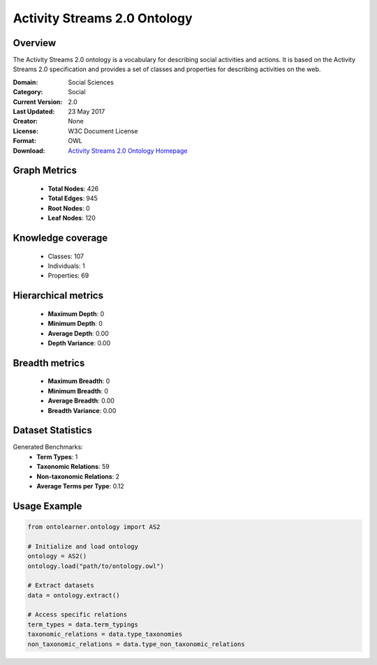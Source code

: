 Activity Streams 2.0 Ontology
==========================

Overview
--------
The Activity Streams 2.0 ontology is a vocabulary for describing social activities and actions.
It is based on the Activity Streams 2.0 specification and provides a set of classes and properties
for describing activities on the web.

:Domain: Social Sciences
:Category: Social
:Current Version: 2.0
:Last Updated: 23 May 2017
:Creator: None
:License: W3C Document License
:Format: OWL
:Download: `Activity Streams 2.0 Ontology Homepage <https://github.com/w3c/activitystreams?tab=License-1-ov-file#readme>`_

Graph Metrics
-------------
    - **Total Nodes**: 426
    - **Total Edges**: 945
    - **Root Nodes**: 0
    - **Leaf Nodes**: 120

Knowledge coverage
------------------
    - Classes: 107
    - Individuals: 1
    - Properties: 69

Hierarchical metrics
--------------------
    - **Maximum Depth**: 0
    - **Minimum Depth**: 0
    - **Average Depth**: 0.00
    - **Depth Variance**: 0.00

Breadth metrics
------------------
    - **Maximum Breadth**: 0
    - **Minimum Breadth**: 0
    - **Average Breadth**: 0.00
    - **Breadth Variance**: 0.00

Dataset Statistics
------------------
Generated Benchmarks:
    - **Term Types**: 1
    - **Taxonomic Relations**: 59
    - **Non-taxonomic Relations**: 2
    - **Average Terms per Type**: 0.12

Usage Example
-------------
.. code-block:: python

    from ontolearner.ontology import AS2

    # Initialize and load ontology
    ontology = AS2()
    ontology.load("path/to/ontology.owl")

    # Extract datasets
    data = ontology.extract()

    # Access specific relations
    term_types = data.term_typings
    taxonomic_relations = data.type_taxonomies
    non_taxonomic_relations = data.type_non_taxonomic_relations
